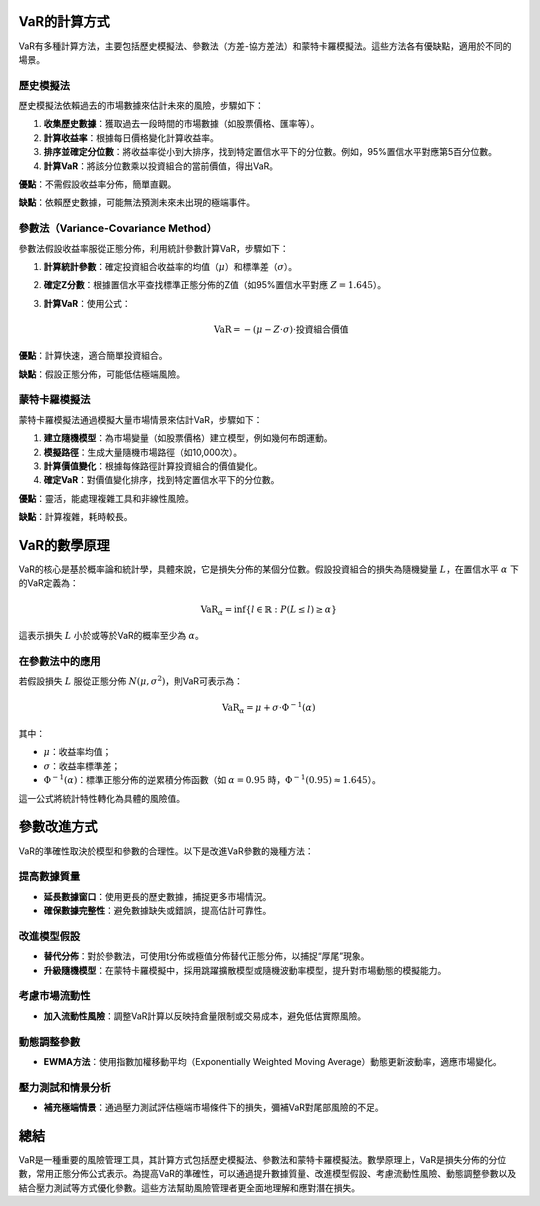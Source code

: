 VaR的計算方式
=============

VaR有多種計算方法，主要包括歷史模擬法、參數法（方差-協方差法）和蒙特卡羅模擬法。這些方法各有優缺點，適用於不同的場景。

歷史模擬法
-----------

歷史模擬法依賴過去的市場數據來估計未來的風險，步驟如下：

1. **收集歷史數據**：獲取過去一段時間的市場數據（如股票價格、匯率等）。
2. **計算收益率**：根據每日價格變化計算收益率。
3. **排序並確定分位數**：將收益率從小到大排序，找到特定置信水平下的分位數。例如，95%置信水平對應第5百分位數。
4. **計算VaR**：將該分位數乘以投資組合的當前價值，得出VaR。

**優點**：不需假設收益率分佈，簡單直觀。

**缺點**：依賴歷史數據，可能無法預測未來未出現的極端事件。

參數法（Variance-Covariance Method）
-----------------------------------

參數法假設收益率服從正態分佈，利用統計參數計算VaR，步驟如下：

1. **計算統計參數**：確定投資組合收益率的均值（:math:`\mu`）和標準差（:math:`\sigma`）。
2. **確定Z分數**：根據置信水平查找標準正態分佈的Z值（如95%置信水平對應 :math:`Z = 1.645`）。
3. **計算VaR**：使用公式：

   .. math::

      \text{VaR} = -(\mu - Z \cdot \sigma) \cdot \text{投資組合價值}


**優點**：計算快速，適合簡單投資組合。

**缺點**：假設正態分佈，可能低估極端風險。

蒙特卡羅模擬法
---------------

蒙特卡羅模擬法通過模擬大量市場情景來估計VaR，步驟如下：

1. **建立隨機模型**：為市場變量（如股票價格）建立模型，例如幾何布朗運動。
2. **模擬路徑**：生成大量隨機市場路徑（如10,000次）。
3. **計算價值變化**：根據每條路徑計算投資組合的價值變化。
4. **確定VaR**：對價值變化排序，找到特定置信水平下的分位數。

**優點**：靈活，能處理複雜工具和非線性風險。

**缺點**：計算複雜，耗時較長。

VaR的數學原理
=============

VaR的核心是基於概率論和統計學，具體來說，它是損失分佈的某個分位數。假設投資組合的損失為隨機變量 :math:`L`，在置信水平 :math:`\alpha` 下的VaR定義為：

.. math::

   \text{VaR}_\alpha = \inf \{ l \in \mathbb{R} : P(L \leq l) \geq \alpha \}

這表示損失 :math:`L` 小於或等於VaR的概率至少為 :math:`\alpha`。

在參數法中的應用
-----------------

若假設損失 :math:`L` 服從正態分佈 :math:`N(\mu, \sigma^2)`，則VaR可表示為：

.. math::

   \text{VaR}_\alpha = \mu + \sigma \cdot \Phi^{-1}(\alpha)

其中：

- :math:`\mu`：收益率均值；
- :math:`\sigma`：收益率標準差；
- :math:`\Phi^{-1}(\alpha)`：標準正態分佈的逆累積分佈函數（如 :math:`\alpha = 0.95` 時，:math:`\Phi^{-1}(0.95) \approx 1.645`）。

這一公式將統計特性轉化為具體的風險值。

參數改進方式
============

VaR的準確性取決於模型和參數的合理性。以下是改進VaR參數的幾種方法：

提高數據質量
-------------

- **延長數據窗口**：使用更長的歷史數據，捕捉更多市場情況。
- **確保數據完整性**：避免數據缺失或錯誤，提高估計可靠性。

改進模型假設
-------------

- **替代分佈**：對於參數法，可使用t分佈或極值分佈替代正態分佈，以捕捉“厚尾”現象。
- **升級隨機模型**：在蒙特卡羅模擬中，採用跳躍擴散模型或隨機波動率模型，提升對市場動態的模擬能力。

考慮市場流動性
---------------

- **加入流動性風險**：調整VaR計算以反映持倉量限制或交易成本，避免低估實際風險。

動態調整參數
-------------

- **EWMA方法**：使用指數加權移動平均（Exponentially Weighted Moving Average）動態更新波動率，適應市場變化。

壓力測試和情景分析
-------------------

- **補充極端情景**：通過壓力測試評估極端市場條件下的損失，彌補VaR對尾部風險的不足。

總結
====

VaR是一種重要的風險管理工具，其計算方式包括歷史模擬法、參數法和蒙特卡羅模擬法。數學原理上，VaR是損失分佈的分位數，常用正態分佈公式表示。為提高VaR的準確性，可以通過提升數據質量、改進模型假設、考慮流動性風險、動態調整參數以及結合壓力測試等方式優化參數。這些方法幫助風險管理者更全面地理解和應對潛在損失。
